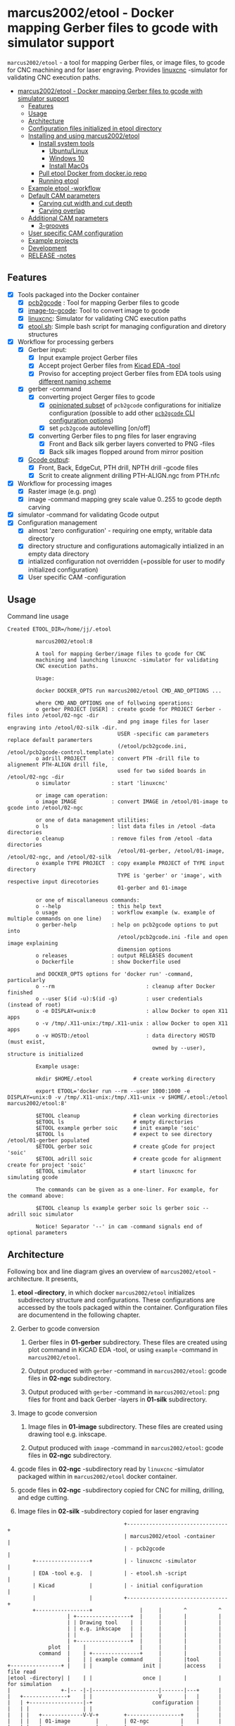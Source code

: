 #+PROPERTY: header-args+ :var  ETOOL_DOCKER_TAG="8"
* marcus2002/etool - Docker mapping Gerber files to gcode with simulator support
:PROPERTIES:
:TOC:      :include all
:END:

 ~marcus2002/etool~ - a tool for mapping Gerber files, or image files,
 to gcode for CNC machining and for laser engraving. Provides [[https://linuxcnc.org/][linuxcnc]]
 -simulator for validating CNC execution paths.

:CONTENTS:
- [[#marcus2002etool---docker-mapping-gerber-files-to-gcode-with-simulator-support][marcus2002/etool - Docker mapping Gerber files to gcode with simulator support]]
  - [[#features][Features]]
  - [[#usage][Usage]]
  - [[#architecture][Architecture]]
  - [[#configuration-files-initialized-in-etool-directory][Configuration files initialized in etool directory]]
  - [[#installing-and-using--marcus2002etool][Installing and using  marcus2002/etool]]
    - [[#install-system-tools][Install system tools]]
      - [[#ubuntulinux][Ubuntu/Linux]]
      - [[#windows-10][Windows 10]]
      - [[#install-macos][Install MacOs]]
    - [[#pull-etool-docker-from-dockerio-repo][Pull etool Docker from docker.io repo]]
    - [[#running-etool][Running etool]]
  - [[#example-etool--workflow][Example etool -workflow]]
  - [[#default-cam-parameters][Default CAM parameters]]
    - [[#carving-cut-width-and-cut-depth][Carving cut width and cut depth]]
    - [[#carving-overlap][Carving overlap]]
  - [[#additional-cam-parameters][Additional CAM parameters]]
    - [[#3-grooves][3-grooves]]
  - [[#user-specific-cam-configuration][User specific CAM configuration]]
  - [[#example-projects][Example projects]]
  - [[#development][Development]]
  - [[#release--notes][RELEASE -notes]]
:END:

** Features

 - [X] Tools packaged into the Docker container
   - [X] [[https://github.com/pcb2gcode/pcb2gcode%20][pcb2gcode]] : Tool for mapping Gerber files to gcode
   - [X] [[https://www.linuxcnc.org/docs/2.4/html/gui_image-to-gcode.html][image-to-gcode]]: Tool to convert image to gcode
   - [X] [[https://linuxcnc.org/][linuxcnc]]: Simulator for validating CNC execution paths
   - [X] [[file:docker/etool/etool.sh][etool.sh]]: Simple bash script for managing configuration and
     diretory structures
 - [X] Workflow for processing gerbers
   - [X] Gerber input:
     - [X] Input example project Gerber files
     - [X] Accept project Gerber files from [[https://www.kicad.org/][Kicad EDA -tool]]
     - [X] Proviso for accepting project Gerber files from EDA tools using
       [[file:docker/etool/pcb2gcode-control.template][different naming scheme]]
   - [X] gerber -command
     - [X] converting project Gerger files to gcode
       - [X] [[file:docker/etool/pcb2gcode.ini][opinionated subset]] of ~pcb2gcode~ configurations for
         initialize configuration (possible to add other [[https://github.com/pcb2gcode/pcb2gcode/wiki][~pcb2gcode~ CLI
         configuration options]])
       - [X] set ~pcb2gcode~  autolevelling [on/off]
     - [X] converting Gerber files to png files for laser engraving
       - [X] Front and Back silk gerber layers converted to PNG -files
       - [X] Back silk images flopped around from  mirror position
   - [X] [[file:docker/etool/pcb2gcode-control.template][Gcode output]]:
     - [X] Front, Back, EdgeCut, PTH drill, NPTH drill -gcode files
     - [X] Scrit to create alignment drilling PTH-ALIGN.ngc from PTH.nfc
 - [X] Workflow for processing images
   - [X] Raster image (e.g. png)
   - [X] image -command mapping grey scale value 0..255 to gcode depth carving
 - [X] simulator -command for validating Gcode output
 - [X] Configuration management
   - [X] almost 'zero configuration' - requiring one empty, writable data directory
   - [X] directory structure and configurations automagically
     intialized in an empty data directory
   - [X] intialized configuration not overridden (=possible for user
     to modify initialized configuration)
   - [X] User specific CAM -configuration


** Usage

Command line usage
#+BEGIN_SRC bash :eval no-export :results output :results output :exports results
./etool.sh
#+END_SRC

#+RESULTS:
#+begin_example
Created ETOOL_DIR=/home/jj/.etool

         marcus2002/etool:8

         A tool for mapping Gerber/image files to gcode for CNC
         machining and launching linuxcnc -simulator for validating
         CNC execution paths.

         Usage:

         docker DOCKER_OPTS run marcus2002/etool CMD_AND_OPTIONS ...

         where CMD_AND_OPTIONS one of follwoing operations:
         o gerber PROJECT [USER] : create gcode for PROJECT Gerber -files into /etool/02-ngc -dir
                                   and png image files for laser engraving into /etool/02-silk -dir.
                                   USER -specific cam parameters replace default paramerters
                                   (/etool/pcb2gcode.ini, /etool/pcb2gcode-control.template)
         o adrill PROJECT        : convert PTH -drill file to alignement PTH-ALIGN drill file,
                                   used for two sided boards in /etool/02-ngc -dir
         o simulator             : start 'linuxcnc'

         or image cam operation:
         o image IMAGE           : convert IMAGE in /etool/01-image to gcode into /etool/02-ngc 

         or one of data management utilities:
         o ls                    : list data files in /etool -data directories
         o cleanup               : remove files from /etool -data directories
                                   /etool/01-gerber, /etool/01-image, /etool/02-ngc, and /etool/02-silk
         o example TYPE PROJECT  : copy example PROJECT of TYPE input directory
                                   TYPE is 'gerber' or 'image', with respective input direcotories
                                   01-gerber and 01-image

         or one of miscallaneous commands:
         o --help                : this help text
         o usage                 : workflow example (w. example of multiple commands on one line)
         o gerber-help           : help on pcb2gcode options to put into
                                   /etool/pcb2gcode.ini -file and open image explaining
                                   dimension options
         o releases              : output RELEASES document
         o Dockerfile            : show Dockerfile used

         and DOCKER_OPTS options for 'docker run' -command, particularly
         o --rm                             : cleanup after Docker finished
         o --user $(id -u):$(id -g)         : user credentials (instead of root)
         o -e DISPLAY=unix:0                : allow Docker to open X11 apps
         o -v /tmp/.X11-unix:/tmp/.X11-unix : allow Docker to open X11 apps
         o -v HOSTD:/etool                  : data directory HOSTD (must exist,
                                              owned by --user), structure is initialized
         
         Example usage:

         mkdir $HOME/.etool             # create working directory

         export ETOOL='docker run --rm --user 1000:1000 -e DISPLAY=unix:0 -v /tmp/.X11-unix:/tmp/.X11-unix -v $HOME/.etool:/etool marcus2002/etool:8'

         $ETOOL cleanup                 # clean working directories
         $ETOOL ls                      # empty directories
         $ETOOL example gerber soic     # init example 'soic'
         $ETOOL ls                      # expect to see directory /etool/01-gerber populated
         $ETOOL gerber soic             # create gCode for project 'soic'
         $ETOOL adrill soic             # create gcode for alignment create for project 'soic'
         $ETOOL simulator               # start linuxcnc for simulating gcode

         The commands can be given as a one-liner. For example, for the command above:

         $ETOOL cleanup ls example gerber soic ls gerber soic --  adrill soic simulator
         
         Notice! Separator '--' in cam -command signals end of optional parameters
#+end_example


** Architecture

Following box and line diagram gives an overview of ~marcus2002/etool~
-architecture. It presents,

1) *etool -directory*, in which docker ~marcus2002/etool~ initializes
   subdirectory structure and configurations. These configurations are
   accessed by the tools packaged within the container. Configuration
   files are documentend in the following chapter.

2) Gerber to gcode conversion

   1) Gerber files in *01-gerber* subdirectory. These files are
      created using plot command in KiCAD EDA -tool, or using
      ~example~ -command in ~marcus2002/etool~.

   2) Output produced with ~gerber~ -command in ~marcus2002/etool~:
      gcode files in *02-ngc* subdirectory.

   3) Output produced with ~gerber~ -command in ~marcus2002/etool~:
      png files for front and back Gerber -layers in *01-silk*
      subdirectory.

3) Image to gcode conversion

   1) Image files in *01-image* subdirectory. These files are created
      using drawing tool e.g. inkscape.

   2) Output produced with ~image~ -command in ~marcus2002/etool~: gcode
      files in *02-ngc* subdirectory.

4) gcode files in *02-ngc* -subdirectory read by ~linuxcnc~ -simulator
   packaged within in ~marcus2002/etool~ docker container.

5) gcode files in *02-ngc* -subdirectory copied for CNC for milling,
   drilling, and edge cutting.

6) Image files in *02-silk* -subdirectory copied for laser engraving


#+begin_example
                                     +--------------------------------+
                                     | marcus2002/etool -container    |
                                     | - pcb2gcode                    |
        +-----------------+          | - linuxcnc -simulator          |
        | EDA -tool e.g.  |          | - etool.sh -script             |
        | Kicad           |          | - initial configuration        |
        |                 |          +--------------------------------+
        +-----------------+               |     |       ^          ^
                   | +-----------------+  |     |       |          |
                   | | Drawing tool    |  |     |       |          |
                   | | e.g. inkscape   |  |     |       |          |
                   | |                 |  |     |       |          |
                   | +-----------------+  |     |       |          |
             plot  |    |                 |     |       |          |
          command  |    | +---------------+     |       |          |
                   |    | | example command     |       |tool      |
+----------------+ |    | |                init |       |access    | file read
|etool -directory| |    | |                once |       |          | for simulation
|                +-|-- -|-|---------------------|-------|---+      |
|   +--------------+    | |                     V       |   |      |
|   | +-----------------|-+                   configuration |      |
|   | |                 | |                                 |      |
|   | |   +-------------V-V-+        +-----------------+    |      |
|   | |   | 01-image        |        | 02-ngc          |    |      |
|   | |   |                 |  image |                 |-----------+
|   | |   | Image files     |--------> gcode -files    |    |   +-----------------+
|   | |   |                 |  +---->|                 |--------> CNC machine     |
|   | |   +-----------------+  |     +-----------------+    |   | - linuxcnc      |
|   | |                        |                            |   |                 |
|   | |                        |     +-----------------+    |   +-----------------+
| +-V-V-------------+          |     | 02-silk         |    |
| | 01-gerber       | gerber   |     |                 |    |   +-----------------+
| |                 |----------+-----> png -files      |    |   | Laser engraving |
| | Gerber files    |                |                 |------->|                 |
| |                 |                +-----------------+    |   |                 |
| +-----------------+                                       |   +-----------------+
|                                                           |
+-----------------------------------------------------------+

#+end_example


** Configuration files initialized in ~etool directory~

Following table summarizes configuration files initialized under
~etool~ -data directory.

| Configuration file               | Content                                                               |
|----------------------------------+-----------------------------------------------------------------------|
| [[file:docker/etool/pcb2gcode.ini]]  | pcb2gcode -tool CAM parameters  with instructions for 1/2 -sided PCBs |
| [[file:docker/etool/pcb2gcode-control.template][pcb2gcode-control.template]]       | Input/ouput configuration of pcb2gcode -tool                          |
| [[file:docker/etool/axis_etool.ini]] | linuxcnc simulator configuration (w. probe support)                   |


** Installing and using  ~marcus2002/etool~
:PROPERTIES:
:header-args:bash+: :dir  "."
:END:


*** Install system tools

**** Ubuntu/Linux

- Install Docker: https://docs.docker.com/engine/install/ubuntu/
- Post installation steps for Linux: https://docs.docker.com/engine/install/linux-postinstall/


**** Windows 10

- Install Docker Desktop on Windows: https://docs.docker.com/desktop/windows/install/
  - defines Windows features and Bios setting needed to run Docker
  - a hint for the impatient: installer checks that Docker
    prerequisites are met
- Install VcXsrv Windows X Server: https://sourceforge.net/projects/vcxsrv/
  - When launching VcXsrv choose 'disable access control checked' to
    allow Docker to open X11 windows

*Windows 10 problems*:
- linuxcnc simulator machinen preview did not work. Patched
  [[file:etool.cmd]] to set environment variable
  ~LIBGL_ALWAYS_INDIRECT=1~. In spite of this "fix" need to click DRO
  tab to make linuxcnc to refresh machine preview.


**** Install MacOs

- Install Docker Desktop on Mac: https://docs.docker.com/desktop/mac/install/
- Install X11 support on Mac: https://www.xquartz.org/


*MacOs X11 problem*:

Xquartz 2.8.1 may report an error
#+begin_example
libGL error: No matching fbConfigs or visuals found
libGL error: failed to load driver: swrast
#+end_example
which may be solved issuing command
#+begin_example
defaults write org.xquartz.X11 enable_iglx -bool true
#+end_example
and restarting XQuartz again. However, it may be this does not fix the
problem persistently, and XQuartz must be restarted again, after each
X11 session launch.



*** Pull ~etool~ Docker from docker.io repo

Current Docker Tag
#+BEGIN_SRC bash :eval no-export :results output :exports results
echo ETOOL_DOCKER_TAG=$ETOOL_DOCKER_TAG
#+END_SRC

#+RESULTS:
: ETOOL_DOCKER_TAG=7


Pull ~marcus2002/etool:$ETOOL_DOCKER_TAG~ from Docker hub

#+BEGIN_SRC bash :eval no-export :results output :exports both
docker pull marcus2002/etool:$ETOOL_DOCKER_TAG
#+END_SRC


7: Pulling from marcus2002/etool
: Digest: sha256:8150eb52eb17bf79acf92d8f47bf5e9ff7e0e46fb0d69fa704446388efeb36ee
: Status: Image is up to date for marcus2002/etool:7
: docker.io/marcus2002/etool:7

Docker tag 4
: 4: Pulling from marcus2002/etool
: Digest: sha256:281331687cb3dc4239c6036d46fcc1c11c8958da5c8517e385479ae432892bc2
: Status: Image is up to date for marcus2002/etool:4
: docker.io/marcus2002/etool:4


: 4: Pulling from marcus2002/etool
: Digest: sha256:a9b432f5801c2707d4f4d1c28e2866a939b301370024db2cf4ced802f51b5336
: Status: Image is up to date for marcus2002/etool:4
: docker.io/marcus2002/etool:4

Docker tag 2
: 2: Pulling from marcus2002/etool
: Digest: sha256:21ffdfee4f13341bffbcc4ef798778121616eccb86afa89dde75b6bdd4e01fb9
: Status: Image is up to date for marcus2002/etool:2
: docker.io/marcus2002/etool:2


Docker tag 1
: 1: Pulling from marcus2002/etool
: Digest: sha256:67c4ce25b60ac6e15799b827619bf0697da138132d207720cfdd19ff46c602b5
: Status: Image is up to date for marcus2002/etool:1
: docker.io/marcus2002/etool:1


*** Running etool


To simplify running  ~marcus2002/etool~ two scripts are provided

- [[file:etool.sh]] : Running ~marcus2002/etool~ on Linux
- [[file:etoolMac.sh]] : Running ~marcus2002/etool~ on MacOs
- [[file:etool.cmd]] : Running ~marcus2002/etool~  on Windows

Copy these scripts to a CLI PATH and validate ETOOL_DIR and TAG
variables (change if needed). Validate installation and version with
the command

#+BEGIN_SRC bash :eval no-export :results output :exports both
./etool.sh --version
#+END_SRC

#+RESULTS:
:          marcus2002/etool:7


** Example ~etool~ -workflow

Using data directory ~tmp/etool~ for tesing. Reset directory and
remove old existing directory
#+BEGIN_SRC bash :eval no-export :results output
rm -rf tmp/etool
mkdir -p tmp/etool
#+END_SRC

#+RESULTS:

Use ~<<run-etool>>~ below as a short hand for
#+name: run-etool
#+BEGIN_SRC bash :eval no :results output :exports code
docker run --rm --user $(id -u):$(id -g) -e DISPLAY=unix:0 -v /tmp/.X11-unix:/tmp/.X11-unix -v $(pwd)/tmp/etool:/etool marcus2002/etool:$ETOOL_DOCKER_TAG
#+END_SRC


Calling ~<<run-etool>>~ for the first time inializes directory
structure. Command ~ls~ shows empty directories ~/etool/01-gerber~, 
~/etool/02-ngc~, and ~/etool/02-silk~:

#+BEGIN_SRC bash :eval no-export :results output :noweb yes :exports both
<<run-etool>> ls
#+END_SRC

#+RESULTS:
#+begin_example
Directory /etool/01-gerber created
Directory /etool/01-image created
Directory /etool/02-ngc created
Directory /etool/02-silk created
Directory /etool/linuxcnc/configs/sim.axis created
File /etool/pcb2gcode.ini created
File /etool/linuxcnc/configs/sim.axis/axis_etool.ini created
File /etool/linuxcnc/configs/sim.axis/sim_mm.tbl created
File /etool/pcb2gcode-control.template created
File /etool/.linuxcncrc created
/etool/01-gerber:
total 0

/etool/01-image:
total 0

/etool/02-ngc:
total 0

/etool/02-silk:
total 0
#+end_example

Use ~<<run-etool>>~ to populate example Gerbers for ~soic~ -project:

#+BEGIN_SRC bash :eval no-export :results output :noweb yes :exports both
<<run-etool>> example gerber soic
#+END_SRC

#+RESULTS:
#+begin_example
Directory /etool/01-gerber exits - not modified
Directory /etool/01-image exits - not modified
Directory /etool/02-ngc exits - not modified
Directory /etool/02-silk exits - not modified
Directory /etool/linuxcnc/configs/sim.axis exits - not modified
File /etool/pcb2gcode.ini exits - not modified
File /etool/linuxcnc/configs/sim.axis/axis_etool.ini exits - not modified
File /etool/linuxcnc/configs/sim.axis/sim_mm.tbl exits - not modified
File /etool/pcb2gcode-control.template exits - not modified
File /etool/.linuxcncrc exits - not modified
soic-B_Cu.gbr
soic-B_Mask.gbr
soic-B_Paste.gbr
soic-B_SilkS.gbr
soic-Edge_Cuts.gbr
soic-F_Cu.gbr
soic-F_Mask.gbr
soic-F_Paste.gbr
soic-F_SilkS.gbr
soic-NPTH-drl_map.ps
soic-NPTH.drl
soic-PTH-drl_map.ps
soic-PTH.drl
soic-job.gbrjob
#+end_example

Using ~gerber~-command in ~<<run-etool>>~ for ~soic~ -project to
create gcode files into ~02-ngc~ directory, and png files into
~02-silk~ directory

#+BEGIN_SRC bash :eval no-export :results output :noweb yes :exports both
<<run-etool>> gerber soic
#+END_SRC

#+RESULTS:
#+begin_example
Directory /etool/01-gerber exits - not modified
Directory /etool/01-image exits - not modified
Directory /etool/02-ngc exits - not modified
Directory /etool/02-silk exits - not modified
Directory /etool/linuxcnc/configs/sim.axis exits - not modified
File /etool/pcb2gcode.ini exits - not modified
File /etool/linuxcnc/configs/sim.axis/axis_etool.ini exits - not modified
File /etool/linuxcnc/configs/sim.axis/sim_mm.tbl exits - not modified
File /etool/pcb2gcode-control.template exits - not modified
File /etool/.linuxcncrc exits - not modified
pcb2gcode using configuration files /etool/pcb2gcode-control.template, /etool/pcb2gcode.ini
Importing front side... DONE.
Importing back side... DONE.
Importing outline... DONE.
Processing input files... DONE.
Exporting back... DONE. (Height: 15.1mm Width: 34.1mm)
Exporting front... DONE. (Height: 15.1mm Width: 34.1mm)
Exporting outline... DONE. (Height: 15.1mm Width: 34.1mm) The board should be cut from the FRONT side. 
Importing drill... DONE.
Exporting milldrill... Exporting drill... DONE. The board should be drilled from the FRONT side.
END.
Importing front side... not specified.
Importing back side... not specified.
Importing outline... DONE.
Processing input files... DONE.
Exporting outline... DONE. (Height: 15.1mm Width: 34.1mm) The board should be cut from the FRONT side. 
Importing drill... DONE.
Exporting milldrill... Exporting drill... DONE. The board should be drilled from the FRONT side.
END.
Convert Gerber  /etool/01-gerber/soic-F_SilkS.gbr to png -image /etool/02-silk/soic-F_SilkS.png
Convert Gerber  /etool/01-gerber/soic-B_SilkS.gbr to png -image /etool/02-silk/soic-B_SilkS.png
#+end_example

After ~cam~ command, directory ~/etool/02-ngc~ contains gcode in ~ngc~
-files, and directory ~/etool/02-silk~ ~png~ -files for gerber silk
layers:

#+BEGIN_SRC bash :eval no-export :results output :noweb yes :exports both
<<run-etool>> ls
#+END_SRC

#+RESULTS:
#+begin_example
Directory /etool/01-gerber exits - not modified
Directory /etool/01-image exits - not modified
Directory /etool/02-ngc exits - not modified
Directory /etool/02-silk exits - not modified
Directory /etool/linuxcnc/configs/sim.axis exits - not modified
File /etool/pcb2gcode.ini exits - not modified
File /etool/linuxcnc/configs/sim.axis/axis_etool.ini exits - not modified
File /etool/linuxcnc/configs/sim.axis/sim_mm.tbl exits - not modified
File /etool/pcb2gcode-control.template exits - not modified
File /etool/.linuxcncrc exits - not modified
/etool/01-gerber:
total 112
-rw-r--r-- 1 1000 1000  1953 Jul  4 11:11 soic-B_Cu.gbr
-rw-r--r-- 1 1000 1000  1035 Jul  4 11:11 soic-B_Mask.gbr
-rw-r--r-- 1 1000 1000   541 Jul  4 11:11 soic-B_Paste.gbr
-rw-r--r-- 1 1000 1000 12476 Jul  4 11:11 soic-B_SilkS.gbr
-rw-r--r-- 1 1000 1000   749 Jul  4 11:11 soic-Edge_Cuts.gbr
-rw-r--r-- 1 1000 1000  5874 Jul  4 11:11 soic-F_Cu.gbr
-rw-r--r-- 1 1000 1000  3504 Jul  4 11:11 soic-F_Mask.gbr
-rw-r--r-- 1 1000 1000  3010 Jul  4 11:11 soic-F_Paste.gbr
-rw-r--r-- 1 1000 1000  5682 Jul  4 11:11 soic-F_SilkS.gbr
-rw-r--r-- 1 1000 1000 15377 Jul  4 11:11 soic-NPTH-drl_map.ps
-rw-r--r-- 1 1000 1000   377 Jul  4 11:11 soic-NPTH.drl
-rw-r--r-- 1 1000 1000 27525 Jul  4 11:11 soic-PTH-drl_map.ps
-rw-r--r-- 1 1000 1000   532 Jul  4 11:11 soic-PTH.drl
-rw-r--r-- 1 1000 1000  2491 Jul  4 11:11 soic-job.gbrjob

/etool/01-image:
total 0

/etool/02-ngc:
total 624
-rw-r--r-- 1 1000 1000    412 Jul  4 11:12 original_drill.svg
-rw-r--r-- 1 1000 1000   5311 Jul  4 11:12 outp0_original_back.svg
-rw-r--r-- 1 1000 1000    522 Jul  4 11:12 outp0_original_outline.svg
-rw-r--r-- 1 1000 1000  10814 Jul  4 11:12 outp1_original_front.svg
-rw-r--r-- 1 1000 1000    522 Jul  4 11:12 outp2_original_outline.svg
-rw-r--r-- 1 1000 1000   5312 Jul  4 11:12 outp3_masked_back.svg
-rw-r--r-- 1 1000 1000  10817 Jul  4 11:12 outp4_masked_front.svg
-rw-r--r-- 1 1000 1000  61090 Jul  4 11:12 processed_back.svg
-rw-r--r-- 1 1000 1000  37018 Jul  4 11:12 processed_back_final.svg
-rw-r--r-- 1 1000 1000 109965 Jul  4 11:12 processed_front.svg
-rw-r--r-- 1 1000 1000  68915 Jul  4 11:12 processed_front_final.svg
-rw-r--r-- 1 1000 1000   2192 Jul  4 11:12 processed_outline.svg
-rw-r--r-- 1 1000 1000  29533 Jul  4 11:12 soic-B_Cu.ngc
-rw-r--r-- 1 1000 1000   3707 Jul  4 11:12 soic-Edge_Cuts.ngc
-rw-r--r-- 1 1000 1000  50897 Jul  4 11:12 soic-F_Cu.ngc
-rw-r--r-- 1 1000 1000    737 Jul  4 11:12 soic-NPTH.ngc
-rw-r--r-- 1 1000 1000    902 Jul  4 11:12 soic-PTH.ngc
-rw-r--r-- 1 1000 1000  45335 Jul  4 11:12 traced_back.svg
-rw-r--r-- 1 1000 1000  21263 Jul  4 11:12 traced_back_final.svg
-rw-r--r-- 1 1000 1000  79633 Jul  4 11:12 traced_front.svg
-rw-r--r-- 1 1000 1000  38583 Jul  4 11:12 traced_front_final.svg
-rw-r--r-- 1 1000 1000   1770 Jul  4 11:12 traced_outline.svg

/etool/02-silk:
total 12
-rw-r--r-- 1 1000 1000 4744 Jul  4 11:12 soic-B_SilkS.png
-rw-r--r-- 1 1000 1000 3437 Jul  4 11:12 soic-F_SilkS.png
#+end_example

Soic -project uses two sided PCB layout. To align board in milling,
the PCB design is symmetrical along Y-axis with origin on lower edge
of the PCB board. The design contains two alignement vias on the
Y-axis. First via is in position (0mm,-3mm) and the second is located
on the Y-axis, 3mm above the board top edge on Y=14mm. These vias are
drilled to -4.5mm *into the supporting plane* (= use thick enough
sacrifial plane where PCB is attached to avoid drilling into CNC
table).

The crux of this drilling operation is gcode snippet shown below

#+begin_example
G81 R2.00000  Z-4.5000  F30.00000 X0.00000 Y-3.0000
X0.00000 Y14.00000
G80
#+end_example

To create alignement drilling ~<<run-etool>>~ provides command
~adrill~. 

For example, to create ~PTH-ALIGN.ngc~ for soic project run:

#+BEGIN_SRC bash :eval no-export :results output :noweb yes :exports both
<<run-etool>> adrill soic
#+END_SRC

#+RESULTS:
: PTH_DRILL=/etool/02-ngc/soic-PTH.ngc, ALIGN_DRILL=/etool/02-ngc/soic-PTH-ALIGN.ngc

Command ~ls~ shows new file ~soic-PTH-ALIGN.ngc~ in directory ~02-ngc~:
#+BEGIN_SRC bash :eval no-export :results output :noweb yes :exports both
  <<run-etool>> ls
#+END_SRC

#+RESULTS:
#+begin_example
Directory /etool/01-gerber exits - not modified
Directory /etool/01-image exits - not modified
Directory /etool/02-ngc exits - not modified
Directory /etool/02-silk exits - not modified
Directory /etool/linuxcnc/configs/sim.axis exits - not modified
File /etool/pcb2gcode.ini exits - not modified
File /etool/linuxcnc/configs/sim.axis/axis_etool.ini exits - not modified
File /etool/linuxcnc/configs/sim.axis/sim_mm.tbl exits - not modified
File /etool/pcb2gcode-control.template exits - not modified
File /etool/.linuxcncrc exits - not modified
/etool/01-gerber:
total 112
-rw-r--r-- 1 1000 1000  1953 Jul  4 11:11 soic-B_Cu.gbr
-rw-r--r-- 1 1000 1000  1035 Jul  4 11:11 soic-B_Mask.gbr
-rw-r--r-- 1 1000 1000   541 Jul  4 11:11 soic-B_Paste.gbr
-rw-r--r-- 1 1000 1000 12476 Jul  4 11:11 soic-B_SilkS.gbr
-rw-r--r-- 1 1000 1000   749 Jul  4 11:11 soic-Edge_Cuts.gbr
-rw-r--r-- 1 1000 1000  5874 Jul  4 11:11 soic-F_Cu.gbr
-rw-r--r-- 1 1000 1000  3504 Jul  4 11:11 soic-F_Mask.gbr
-rw-r--r-- 1 1000 1000  3010 Jul  4 11:11 soic-F_Paste.gbr
-rw-r--r-- 1 1000 1000  5682 Jul  4 11:11 soic-F_SilkS.gbr
-rw-r--r-- 1 1000 1000 15377 Jul  4 11:11 soic-NPTH-drl_map.ps
-rw-r--r-- 1 1000 1000   377 Jul  4 11:11 soic-NPTH.drl
-rw-r--r-- 1 1000 1000 27525 Jul  4 11:11 soic-PTH-drl_map.ps
-rw-r--r-- 1 1000 1000   532 Jul  4 11:11 soic-PTH.drl
-rw-r--r-- 1 1000 1000  2491 Jul  4 11:11 soic-job.gbrjob

/etool/01-image:
total 0

/etool/02-ngc:
total 628
-rw-r--r-- 1 1000 1000    412 Jul  4 11:12 original_drill.svg
-rw-r--r-- 1 1000 1000   5311 Jul  4 11:12 outp0_original_back.svg
-rw-r--r-- 1 1000 1000    522 Jul  4 11:12 outp0_original_outline.svg
-rw-r--r-- 1 1000 1000  10814 Jul  4 11:12 outp1_original_front.svg
-rw-r--r-- 1 1000 1000    522 Jul  4 11:12 outp2_original_outline.svg
-rw-r--r-- 1 1000 1000   5312 Jul  4 11:12 outp3_masked_back.svg
-rw-r--r-- 1 1000 1000  10817 Jul  4 11:12 outp4_masked_front.svg
-rw-r--r-- 1 1000 1000  61090 Jul  4 11:12 processed_back.svg
-rw-r--r-- 1 1000 1000  37018 Jul  4 11:12 processed_back_final.svg
-rw-r--r-- 1 1000 1000 109965 Jul  4 11:12 processed_front.svg
-rw-r--r-- 1 1000 1000  68915 Jul  4 11:12 processed_front_final.svg
-rw-r--r-- 1 1000 1000   2192 Jul  4 11:12 processed_outline.svg
-rw-r--r-- 1 1000 1000  29533 Jul  4 11:12 soic-B_Cu.ngc
-rw-r--r-- 1 1000 1000   3707 Jul  4 11:12 soic-Edge_Cuts.ngc
-rw-r--r-- 1 1000 1000  50897 Jul  4 11:12 soic-F_Cu.ngc
-rw-r--r-- 1 1000 1000    737 Jul  4 11:12 soic-NPTH.ngc
-rw-r--r-- 1 1000 1000   1158 Jul  4 11:15 soic-PTH-ALIGN.ngc
-rw-r--r-- 1 1000 1000    902 Jul  4 11:12 soic-PTH.ngc
-rw-r--r-- 1 1000 1000  45335 Jul  4 11:12 traced_back.svg
-rw-r--r-- 1 1000 1000  21263 Jul  4 11:12 traced_back_final.svg
-rw-r--r-- 1 1000 1000  79633 Jul  4 11:12 traced_front.svg
-rw-r--r-- 1 1000 1000  38583 Jul  4 11:12 traced_front_final.svg
-rw-r--r-- 1 1000 1000   1770 Jul  4 11:12 traced_outline.svg

/etool/02-silk:
total 12
-rw-r--r-- 1 1000 1000 4744 Jul  4 11:12 soic-B_SilkS.png
-rw-r--r-- 1 1000 1000 3437 Jul  4 11:12 soic-F_SilkS.png
#+end_example




Use ~simulator~ command to start linuxcnc simulator. Especially,
validate gcode in ~PTH-ALIGN.ngc~ file.


Running

#+BEGIN_SRC bash :eval no-export :results output :noweb yes :exports code
<<run-etool>> simulator
#+END_SRC

#+RESULTS:
: Directory /etool/01-gerber exits - not modified
: Directory /etool/02-ngc exits - not modified
: Directory /etool/linuxcnc/configs/sim.axis exits - not modified
: File /etool/pcb2gcode.ini exits - not modified
: File /etool/linuxcnc/configs/sim.axis/axis_etool.ini exits - not modified
: File /etool/linuxcnc/configs/sim.axis/sim_mm.tbl exits - not modified
: File /etool/pcb2gcode-control.template exits - not modified
: File /etool/.linuxcncrc exits - not modified
: RUN: linuxcnc

opens dialog for configuration selection (Choose ~axis_etool~)

[[file:pics-keep/simulator-conf.png]]

~linuxcnc~ ~File Open~ -command shows gcode files in ~/etool/02-ngc~
-directory

[[file:pics-keep/simulator-open-file.png]]

Finally, ~cleanup~ -command empties data directories, and ~ls~
-command shows that data directories ~/etool/01-gerber~ and
~/etool/02-ngc~ are empty.
#+BEGIN_SRC bash :eval no-export :results output :noweb yes :exports both
<<run-etool>> cleanup ls
#+END_SRC

#+RESULTS:
#+begin_example
Directory /etool/01-gerber exits - not modified
Directory /etool/01-image exits - not modified
Directory /etool/02-ngc exits - not modified
Directory /etool/02-silk exits - not modified
Directory /etool/linuxcnc/configs/sim.axis exits - not modified
File /etool/pcb2gcode.ini exits - not modified
File /etool/linuxcnc/configs/sim.axis/axis_etool.ini exits - not modified
File /etool/linuxcnc/configs/sim.axis/sim_mm.tbl exits - not modified
File /etool/pcb2gcode-control.template exits - not modified
File /etool/.linuxcncrc exits - not modified
/etool/01-gerber:

/etool/01-image:
/etool/01-gerber:
total 0

/etool/01-image:
total 0

/etool/02-ngc:
total 0

/etool/02-silk:
total 0
#+end_example


** Default CAM parameters

*** Carving cut width and cut depth

 #+caption: V -milling bit
 [[file:pics-keep/v-bit2.png]]

 Figure 1 shows geometry for a V -milling bit with tip width ~w~ and
 tip angle ~\alpha~. When using engraving depth ~z~, the resulting
 groove has width of ~cut~.

 #+caption: V -milling bit
 [[file:pics-keep/latex-calc.png]]

 Python script for calculating cut width for V -milling bit with tip
 width ~w~, tip angle ~alpha~, and carving depth ~z~

 #+BEGIN_SRC python :eval no-export :results output :noweb no :session *Python* :exports code
 from  math import tan, radians
 def cutWidth( alpha, w, z):
    cut = 2*tan(radians(alpha)/2)*(w/2/tan(radians(alpha)/2) + z)
    return cut
 #+END_SRC


Using the script above to calculate cut width for V -milling bit
 - with tip angle ~alpha=60 deg~
 - and tip width ~w=0.1 mm~
 - carving into depth ~z=0.1 mm~

 #+name: example1
 #+BEGIN_SRC python :eval no-export :results output :noweb no :session *Python* :exports both
 print( f"cut={cutWidth(alpha=60,w=0.1,z=.1):.4f}")
 #+END_SRC

returns ~cut~ witdh

 #+RESULTS: example1
 : cut=0.2155

Default CAM configuration [[file:docker/etool/pcb2gcode.ini]] defines
carving parameters:

#+BEGIN_SRC bash :eval no-export :results output :exports results
grep -E '^mill-diameters|^zwork' docker/etool/pcb2gcode.ini
#+END_SRC

#+RESULTS:
: zwork=-0.1mm            # milling depth
: mill-diameters=0.2155mm # milling cut



*** Carving overlap

Python script to calculate minimum overlap -% needed to achieve
isolation width $i$ when carving $n$ grooves of width $cut$:

#+BEGIN_SRC python :eval no-export :results output :noweb no :session *Python* :exports code
  def overLap( i, cut, n):
      """:return: (min) overLap -‰ needed to achive isolation 'i' when
      carving 'n' grooves of width 'cut'. None if not possible

      """
      # Max area possible to cover with n cuts
      maxCarvingCover = n*cut

      # Not possible to isolate
      if maxCarvingCover < i: return None

      # Need at least two carvings to have any overLap
      if n < 2: return None
      
      #  width of one overLap 
      overLapWidth = (maxCarvingCover - i)/(n-1)
      
      # one overLap width from cut width as percent
      return overLapWidth / cut * 100.0
#+END_SRC

#+RESULTS:


To achive isolation width ~0.38mm~, when carving ~2~ grooves of width
~0.2155mm~ requires
#+name: example2
#+BEGIN_SRC python :eval no-export :results output :noweb no :session *Python* :exports results
  print( f"{overLap(i=0.38, cut=0.2155, n=2):.1f}%")
#+END_SRC

overlap ‰ 

#+RESULTS: example2
: 23.7%


Default CAM configuration [[file:docker/etool/pcb2gcode.ini]] defines cut
width, isolation width, and overlap percent as shown below

#+BEGIN_SRC bash :eval no-export :results output :exports results
grep -E '^mill-diameters|^isolation-width|^milling-overlap' docker/etool/pcb2gcode.ini
#+END_SRC

#+RESULTS:
: isolation-width=0.38mm # min width between copper surfaces
: mill-diameters=0.2155mm # milling cut
: milling-overlap=23%     # overlap milling passes, [%/mm]



** Additional CAM parameters

*** 3-grooves
:PROPERTIES:
:header-args+: :var  USER_CONFIG="3-grooves"
:header-args+: :var  ISOLATION_WIDTH=0.38
:header-args+: :var  MILL_DIAMETERS=0.2155
:header-args+: :var  MILLING_OVERLAP=60
:header-args+: :dir  "docker/etool"
:END:

~3-grooves~ -CAM configruation uses three passes to isolate tracks on
PCB. 

#+name: 3-grooves
#+BEGIN_SRC python :eval no-export :results output :noweb no :session *Python* :exports results
  n = 3
  print( f"To achive isolation width {ISOLATION_WIDTH}, when carving {n} cuts")
  print( f"using milling bit with cutting width of {MILL_DIAMETERS} mm")
  print( f"requires overlap of {overLap(i=ISOLATION_WIDTH, cut=MILL_DIAMETERS, n=n):.1f}%")
#+END_SRC

#+RESULTS: 3-grooves
: To achive isolation width 0.38, when carving 3 cuts
: using milling bit with cutting width of 0.2155 mm
: requires overlap of 61.8%



#+BEGIN_SRC bash :eval no-export :results output :exports none
# Generate automagicaly USER_CONFIG
cp pcb2gcode.ini pcb2gcode-${USER_CONFIG}.ini
cp pcb2gcode-control.template pcb2gcode-control-${USER_CONFIG}.template 
sed  -i -E "s/^isolation-width=[0-9.]+/isolation-width=${ISOLATION_WIDTH}/" pcb2gcode-${USER_CONFIG}.ini
sed  -i -E "s/^milling-overlap=[0-9.]+/milling-overlap=${MILLING_OVERLAP}/" pcb2gcode-${USER_CONFIG}.ini
# Modify configurations
#+END_SRC

#+RESULTS:

CAM configuration [[file:docker/etool/pcb2gcode-3-grooves.ini]] defines cut
width, isolation width, and overlap percent as shown below

#+BEGIN_SRC bash :eval no-export :results output :exports results
grep -E '^mill-diameters|^isolation-width|^milling-overlap' pcb2gcode-${USER_CONFIG}.ini
#+END_SRC

#+RESULTS:
: isolation-width=0.38mm # min width between copper surfaces
: mill-diameters=0.2155mm # milling cut
: milling-overlap=60%     # overlap milling passes, [%/mm]


** User specific CAM configuration

Docker finds configuration files for ~pcb2gcode~ CAM -tool in ~/etool~
directory mapped to a host directory in ~docker run~ -command. For
example, this README uses following command

#+BEGIN_SRC bash :eval no-export :results output :noweb yes :exports results
echo '<<run-etool>>'
#+END_SRC

#+RESULTS:
: docker run --rm --user $(id -u):$(id -g) -e DISPLAY=unix:0 -v /tmp/.X11-unix:/tmp/.X11-unix -v $(pwd)/tmp/etool:/etool marcus2002/etool:$ETOOL_DOCKER_TAG

In this case, host directory is ~$(pwd)/tmp/etool~, and its directory
listing shows default configuration files ~pcb2gcode.ini~ and
~pcb2gcode-control.template~

#+BEGIN_SRC bash :eval no-export :results output :exports both
ls $(pwd)/tmp/etool
#+END_SRC

#+RESULTS:
: 01-gerber
: 01-image
: 02-ngc
: linuxcnc
: pcb2gcode-control.template
: pcb2gcode.ini

To create user specific configuration files copy these files to
~pcb2gcode-${USR}.ini~ and ~pcb2gcode-control-$USR.template~. For
example to create user specific configuration files USER1 issue
commands, and edit newly created files at will.

#+BEGIN_SRC bash :eval no-export :results output
USR=USER1
cp $(pwd)/tmp/etool/pcb2gcode.ini  $(pwd)/tmp/etool/pcb2gcode-${USR}.ini
cp $(pwd)/tmp/etool/pcb2gcode-control.template  $(pwd)/tmp/etool/pcb2gcode-control-$USR.template
#+END_SRC

#+RESULTS:

After the copy, content of directory  ~$(pwd)/tmp/etool~

#+BEGIN_SRC bash :eval no-export :results output :exports results
ls $(pwd)/tmp/etool
#+END_SRC

#+RESULTS:
: 01-gerber
: 01-image
: 02-ngc
: linuxcnc
: pcb2gcode-control.template
: pcb2gcode-control-USER1.template
: pcb2gcode.ini
: pcb2gcode-USER1.ini


and cam -command can access the user specific configuration files:

#+BEGIN_SRC bash :eval no-export :results output :noweb yes :exports both
<<run-etool>> example gerber pad2pad gerber pad2pad USER1
#+END_SRC

#+RESULTS:
#+begin_example
Directory /etool/01-gerber exits - not modified
Directory /etool/01-image exits - not modified
Directory /etool/02-ngc exits - not modified
Directory /etool/linuxcnc/configs/sim.axis exits - not modified
File /etool/pcb2gcode.ini exits - not modified
File /etool/linuxcnc/configs/sim.axis/axis_etool.ini exits - not modified
File /etool/linuxcnc/configs/sim.axis/sim_mm.tbl exits - not modified
File /etool/pcb2gcode-control.template exits - not modified
File /etool/.linuxcncrc exits - not modified
pad2pad-B_Cu.gbr
pad2pad-B_Mask.gbr
pad2pad-B_Paste.gbr
pad2pad-B_SilkS.gbr
pad2pad-Edge_Cuts.gbr
pad2pad-F_Cu.gbr
pad2pad-F_Mask.gbr
pad2pad-F_Paste.gbr
pad2pad-F_SilkS.gbr
pad2pad-NPTH-drl_map.ps
pad2pad-NPTH.drl
pad2pad-PTH-drl_map.ps
pad2pad-PTH.drl
pad2pad-job.gbrjob
pcb2gcode using configuration files /etool/pcb2gcode-control-USER1.template, /etool/pcb2gcode-USER1.ini
Importing front side... DONE.
Importing back side... DONE.
Importing outline... DONE.
Processing input files... DONE.
Exporting back... DONE. (Height: 11.85mm Width: 19.6mm)
Exporting front... DONE. (Height: 11.85mm Width: 19.6mm)
Exporting outline... DONE. (Height: 11.85mm Width: 19.6mm) The board should be cut from the FRONT side.
Importing drill... DONE.
Exporting milldrill... Exporting drill... DONE. The board should be drilled from the FRONT side.
END.
Importing front side... not specified.
Importing back side... not specified.
Importing outline... DONE.
Processing input files... DONE.
Exporting outline... DONE. (Height: 11.85mm Width: 19.6mm) The board should be cut from the FRONT side.
Importing drill... DONE.
Exporting milldrill... Exporting drill... DONE. The board should be drilled from the FRONT side.
END.
#+end_example

Notice, how the output above refers to configuration files
~/etool/pcb2gcode-control-USER1.template~ and
~/etool/pcb2gcode-USER1.ini~.


** Example projects

The tool includes following example gerbers projects:
- ~pad2pad~
  - Resistor, Led size 0805
  - Edge Cut: 10x10 mm
  - pin-header, 2.54 grid
  - grid 2.54 mm
  - track width 0.5 mm
  - 0,0 is lower left corner
  - one sided, F_Cu
- ~dip~
  - Bottom Left corner (X,Y)=(0,0)
  - Edge Cut: 40x20 mm
  - Fab: board dimension
  - track width 0.5mm (B_Cu)
  - 2x pin-header 1x4, 1.27mm grid, (PTH-drilling)
  - DIP8 package
  - one sided, B_Cu
  - Front silk:
    - silk text width/height/thickness: 1.5/1.5/0.2
    - edge markers on board cuts
- ~soic~
  - two sided 30 mm x 11 mm
     - 2 x Alignement vias
     - front copper track 0.25 (F_Cu)
     - front silk text w. edge markers
     - back copper track 0.25 (B_Cu)
     - back silk (=mirrored) text w. edge markers
     - 0.25 mm track passing between soic pads
  - 2 x 0603 pad
  - 2 x Mounting hole 2.5 mm (NPTH)
  - Pin header 1x4, 1.27 mm
  - 1 via between F_Cu/B_Cu
  - Pin header 1x4, 2 mm
  - SOIC8 package (F_Cu)

The tool includes following example images for demonstrating ~image~
command:
- ~hello.eps~
  - 9 x 25 mm black and white text Hello
- ~sign.png~
  - 857 x 854 px 50 km/h traffic sign


** Development

Ref: [[file:docker.org]]


** RELEASE -notes

Ref: [[file:docker/etool/RELEASES]]


* Fin                                                              :noexport:

   #+RESULTS:

   # Local Variables:
   # org-confirm-babel-evaluate: nil
   # org-make-toc-mode: t
   # End:
